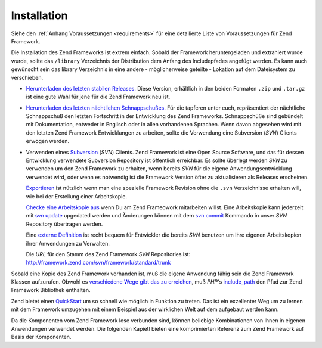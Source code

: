 .. _introduction.installation:

************
Installation
************

Siehe den :ref:`Anhang Voraussetzungen <requirements>` für eine detailierte Liste von Voraussetzungen für Zend
Framework.

Die Installation des Zend Frameworks ist extrem einfach. Sobald der Framework heruntergeladen und extrahiert wurde
wurde, sollte das ``/library`` Verzeichnis der Distribution dem Anfang des Includepfades angefügt werden. Es kann
auch gewünscht sein das library Verzeichnis in eine andere - möglicherweise geteilte - Lokation auf dem
Dateisystem zu verschieben.

- `Herunterladen des letzten stabilen Releases.`_ Diese Version, erhältlich in den beiden Formaten ``.zip`` und
  ``.tar.gz`` ist eine gute Wahl für jene für die Zend Framework neu ist.

- `Herunterladen des letzten nächtlichen Schnappschußes.`_ Für die tapferen unter euch, repräsentiert der
  nächtliche Schnappschuß den letzten Fortschritt in der Entwicklung des Zend Frameworks. Schnappschüße sind
  gebündelt mit Dokumentation, entweder in Englisch oder in allen vorhandenen Sprachen. Wenn davon abgesehen wird
  mit den letzten Zend Framework Entwicklungen zu arbeiten, sollte die Verwendung eine Subversion (*SVN*) Clients
  erwogen werden.

- Verwenden eines `Subversion`_ (*SVN*) Clients. Zend Framework ist eine Open Source Software, und das für dessen
  Entwicklung verwendete Subversion Repository ist öffentlich erreichbar. Es sollte überlegt werden *SVN* zu
  verwenden um den Zend Framework zu erhalten, wenn bereits *SVN* für die eigene Anwendungsentwicklung verwendet
  wird, oder wenn es notwendig ist die Framework Version öfter zu aktualisieren als Releases erscheinen.

  `Exportieren`_ ist nützlich wenn man eine spezielle Framework Revision ohne die ``.svn`` Verzeichnisse erhalten
  will, wie bei der Erstellung einer Arbeitskopie.

  `Checke eine Arbeitskopie aus`_ wenn Du am Zend Frameowork mitarbeiten willst. Eine Arbeitskopie kann jederzeit
  mit `svn update`_ upgedated werden und Änderungen können mit dem `svn commit`_ Kommando in unser *SVN*
  Repository übertragen werden.

  Eine `externe Definition`_ ist recht bequem für Entwickler die bereits *SVN* benutzen um Ihre eigenen
  Arbeitskopien ihrer Anwendungen zu Verwalten.

  Die *URL* für den Stamm des Zend Framework *SVN* Repositories ist:
  `http://framework.zend.com/svn/framework/standard/trunk`_

Sobald eine Kopie des Zend Framework vorhanden ist, muß die eigene Anwendung fähig sein die Zend Framework
Klassen aufzurufen. Obwohl es `verschiedene Wege gibt das zu erreichen`_, muß *PHP*'s `include_path`_ den Pfad zur
Zend Framework Bibliothek enthalten.

Zend bietet einen `QuickStart`_ um so schnell wie möglich in Funktion zu treten. Das ist ein exzellenter Weg um zu
lernen mit dem Framework umzugehen mit einem Beispiel aus der wirklichen Welt auf dem aufgebaut werden kann.

Da die Komponenten vom Zend Framework lose verbunden sind, können beliebige Kombinationen von Ihnen in eigenen
Anwendungen verwendet werden. Die folgenden Kapietl bieten eine komprimierten Referenz zum Zend Framework auf Basis
der Komponenten.



.. _`Herunterladen des letzten stabilen Releases.`: http://framework.zend.com/download/latest
.. _`Herunterladen des letzten nächtlichen Schnappschußes.`: http://framework.zend.com/download/snapshot
.. _`Subversion`: http://subversion.tigris.org
.. _`Exportieren`: http://svnbook.red-bean.com/nightly/en/svn.ref.svn.c.export.html
.. _`Checke eine Arbeitskopie aus`: http://svnbook.red-bean.com/nightly/en/svn.ref.svn.c.checkout.html
.. _`svn update`: http://svnbook.red-bean.com/nightly/en/svn.ref.svn.c.update.html
.. _`svn commit`: http://svnbook.red-bean.com/nightly/en/svn.ref.svn.c.commit.html
.. _`externe Definition`: http://svnbook.red-bean.com/nightly/en/svn.advanced.externals.html
.. _`http://framework.zend.com/svn/framework/standard/trunk`: http://framework.zend.com/svn/framework/standard/trunk
.. _`verschiedene Wege gibt das zu erreichen`: http://www.php.net/manual/de/configuration.changes.php
.. _`include_path`: http://www.php.net/manual/de/ini.core.php#ini.include-path
.. _`QuickStart`: http://framework.zend.com/docs/quickstart

